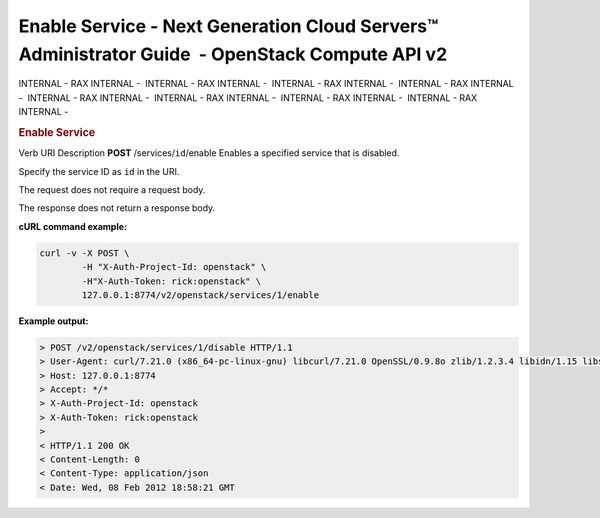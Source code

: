 ===============================================================================================
Enable Service - Next Generation Cloud Servers™ Administrator Guide  - OpenStack Compute API v2
===============================================================================================

INTERNAL - RAX INTERNAL -  INTERNAL - RAX INTERNAL -  INTERNAL - RAX
INTERNAL -  INTERNAL - RAX INTERNAL -  INTERNAL - RAX INTERNAL
-  INTERNAL - RAX INTERNAL -  INTERNAL - RAX INTERNAL -  INTERNAL - RAX
INTERNAL - 

.. rubric::  Enable Service
   :name: enable-service
   :class: title

Verb
URI
Description
**POST**
/services/``id``/enable
Enables a specified service that is disabled.

Specify the service ID as ``id`` in the URI.

The request does not require a request body.

The response does not return a response body.

**cURL command example:**

.. code::  

    curl -v -X POST \
            -H "X-Auth-Project-Id: openstack" \
            -H"X-Auth-Token: rick:openstack" \
            127.0.0.1:8774/v2/openstack/services/1/enable

**Example output:**

.. code::  

    > POST /v2/openstack/services/1/disable HTTP/1.1
    > User-Agent: curl/7.21.0 (x86_64-pc-linux-gnu) libcurl/7.21.0 OpenSSL/0.9.8o zlib/1.2.3.4 libidn/1.15 libssh2/1.2.6
    > Host: 127.0.0.1:8774
    > Accept: */*
    > X-Auth-Project-Id: openstack
    > X-Auth-Token: rick:openstack
    > 
    < HTTP/1.1 200 OK
    < Content-Length: 0
    < Content-Type: application/json
    < Date: Wed, 08 Feb 2012 18:58:21 GMT
